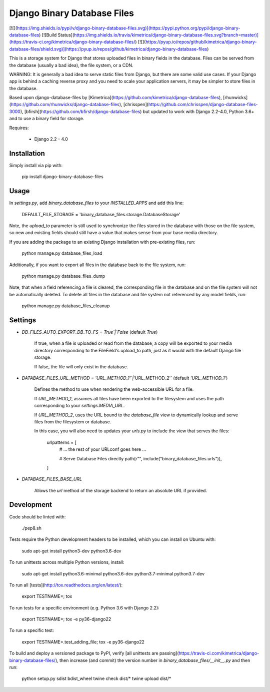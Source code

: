 
Django Binary Database Files
============================

[![](https://img.shields.io/pypi/v/django-binary-database-files.svg)](https://pypi.python.org/pypi/django-binary-database-files) [![Build Status](https://img.shields.io/travis/kimetrica/django-binary-database-files.svg?branch=master)](https://travis-ci.org/kimetrica/django-binary-database-files/) [![](https://pyup.io/repos/github/kimetrica/django-binary-database-files/shield.svg)](https://pyup.io/repos/github/kimetrica/django-binary-database-files)

This is a storage system for Django that stores uploaded
files in binary fields in the database. Files can be served from the database
(usually a bad idea), the file system, or a CDN.

WARNING: It is generally a bad idea to serve static files from Django,
but there are some valid use cases. If your Django app is behind a caching
reverse proxy and you need to scale your application servers, it may be
simpler to store files in the database.

Based upon django-database-files by [Kimetrica](https://github.com/kimetrica/django-database-files), [rhunwicks](https://github.com/rhunwicks/django-database-files), [chrisspen](https://github.com/chrisspen/django-database-files-3000), [bfirsh](https://github.com/bfirsh/django-database-files) but updated to work with Django 2.2-4.0, Python 3.6+ and to use a binary field for storage.

Requires:

  * Django 2.2 - 4.0

Installation
------------

Simply install via pip with:

    pip install django-binary-database-files

Usage
-----

In `settings.py`, add `binary_database_files` to your `INSTALLED_APPS` and add
this line:

    DEFAULT_FILE_STORAGE = 'binary_database_files.storage.DatabaseStorage'

Note, the `upload_to` parameter is still used to synchronize the files stored
in the database with those on the file system, so new and existing fields
should still have a value that makes sense from your base media directory.

If you are adding the package to an existing Django installation with pre-existing
files, run:

    python manage.py database_files_load

Additionally, if you want to export all files in the database back to the file
system, run:

    python manage.py database_files_dump

Note, that when a field referencing a file is cleared, the corresponding file
in the database and on the file system will not be automatically deleted.
To delete all files in the database and file system not referenced by any model
fields, run:

    python manage.py database_files_cleanup

Settings
-------

* `DB_FILES_AUTO_EXPORT_DB_TO_FS` = `True`|`False` (default `True`)

    If true, when a file is uploaded or read from the database, a copy will be
    exported to your media directory corresponding to the FileField's upload_to
    path, just as it would with the default Django file storage.

    If false, the file will only exist in the database.

* `DATABASE_FILES_URL_METHOD` = `'URL_METHOD_1'`|`'URL_METHOD_2'` (default `'URL_METHOD_1'`)

    Defines the method to use when rendering the web-accessible URL for a file.

    If `URL_METHOD_1`, assumes all files have been exported to the filesystem and
    uses the path corresponding to your `settings.MEDIA_URL`.

    If `URL_METHOD_2`, uses the URL bound to the `database_file` view
    to dynamically lookup and serve files from the filesystem or database.

    In this case, you will also need to updates your `urls.py` to include the view
    that serves the files:

        urlpatterns = [
            # ... the rest of your URLconf goes here ...

            # Serve Database Files directly
            path(r"", include("binary_database_files.urls")),
        ]

* `DATABASE_FILES_BASE_URL`

    Allows the `url` method of the storage backend to return an absolute URL if provided.


Development
-----------

Code should be linted with:

    ./pep8.sh

Tests require the Python development headers to be installed, which you can install on Ubuntu with:

    sudo apt-get install python3-dev python3.6-dev

To run unittests across multiple Python versions, install:

    sudo apt-get install python3.6-minimal python3.6-dev python3.7-minimal python3.7-dev

To run all [tests](http://tox.readthedocs.org/en/latest/):

    export TESTNAME=; tox

To run tests for a specific environment (e.g. Python 3.6 with Django 2.2):

    export TESTNAME=; tox -e py36-django22

To run a specific test:

    export TESTNAME=.test_adding_file; tox -e py36-django22

To build and deploy a versioned package to PyPI, verify [all unittests are passing](https://travis-ci.com/kimetrica/django-binary-database-files/), then increase (and commit) the version number in `binary_database_files/__init__.py` and then run:

    python setup.py sdist bdist_wheel
    twine check dist/*
    twine upload dist/*
    
